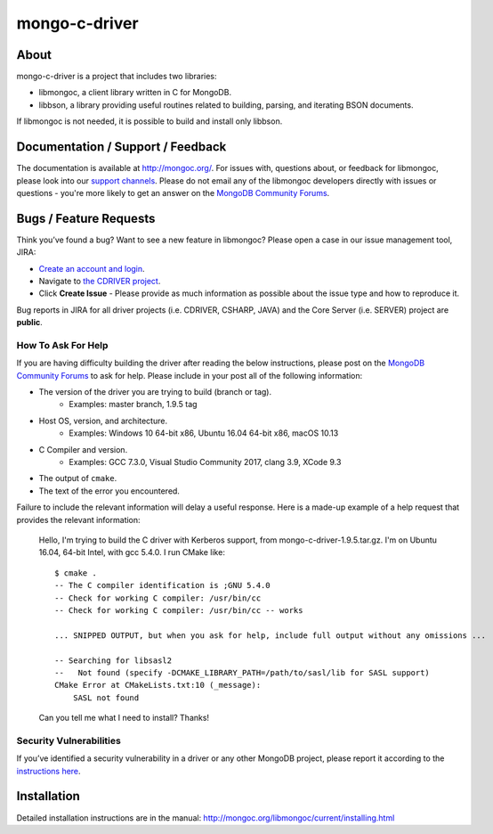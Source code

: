 ==============
mongo-c-driver
==============

About
=====

mongo-c-driver is a project that includes two libraries:

- libmongoc, a client library written in C for MongoDB.
- libbson, a library providing useful routines related to building, parsing, and iterating BSON documents.

If libmongoc is not needed, it is possible to build and install only libbson.

Documentation / Support / Feedback
==================================

The documentation is available at http://mongoc.org/.
For issues with, questions about, or feedback for libmongoc, please look into
our `support channels <http://www.mongodb.org/about/support>`_. Please
do not email any of the libmongoc developers directly with issues or
questions - you're more likely to get an answer on the `MongoDB Community Forums`_.

Bugs / Feature Requests
=======================

Think you’ve found a bug? Want to see a new feature in libmongoc? Please open a
case in our issue management tool, JIRA:

- `Create an account and login <https://jira.mongodb.org>`_.
- Navigate to `the CDRIVER project <https://jira.mongodb.org/browse/CDRIVER>`_.
- Click **Create Issue** - Please provide as much information as possible about the issue type and how to reproduce it.

Bug reports in JIRA for all driver projects (i.e. CDRIVER, CSHARP, JAVA) and the
Core Server (i.e. SERVER) project are **public**.

How To Ask For Help
-------------------

If you are having difficulty building the driver after reading the below instructions, please post on
the `MongoDB Community Forums`_ to ask for help. Please include in your post all of the following
information:

- The version of the driver you are trying to build (branch or tag).
    - Examples: master branch, 1.9.5 tag
- Host OS, version, and architecture.
    - Examples: Windows 10 64-bit x86, Ubuntu 16.04 64-bit x86, macOS 10.13
- C Compiler and version.
    - Examples: GCC 7.3.0, Visual Studio Community 2017, clang 3.9, XCode 9.3
- The output of ``cmake``.
- The text of the error you encountered.

Failure to include the relevant information will delay a useful response.
Here is a made-up example of a help request that provides the relevant
information:

  Hello, I'm trying to build the C driver with Kerberos support, from
  mongo-c-driver-1.9.5.tar.gz. I'm on Ubuntu 16.04, 64-bit Intel, with gcc
  5.4.0. I run CMake like::

    $ cmake .
    -- The C compiler identification is ;GNU 5.4.0
    -- Check for working C compiler: /usr/bin/cc
    -- Check for working C compiler: /usr/bin/cc -- works

    ... SNIPPED OUTPUT, but when you ask for help, include full output without any omissions ...

    -- Searching for libsasl2
    --   Not found (specify -DCMAKE_LIBRARY_PATH=/path/to/sasl/lib for SASL support)
    CMake Error at CMakeLists.txt:10 (_message):
        SASL not found

  Can you tell me what I need to install? Thanks!

.. _MongoDB Community Forums: https://community.mongodb.com/tags/c/drivers-odms-connectors/7/c-driver

Security Vulnerabilities
------------------------

If you’ve identified a security vulnerability in a driver or any other
MongoDB project, please report it according to the `instructions here
<https://docs.mongodb.org/manual/tutorial/create-a-vulnerability-report>`_.


Installation
============

Detailed installation instructions are in the manual:
http://mongoc.org/libmongoc/current/installing.html

